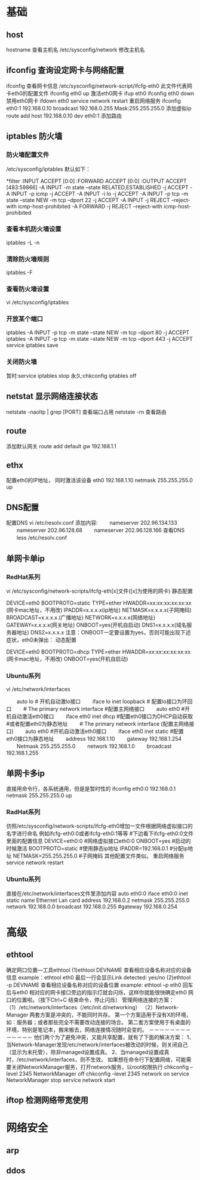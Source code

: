 * 基础
** host
   hostname 查看主机名
   /etc/sysconfig/network 修改主机名
** ifconfig 查询设定网卡与网络配置
   ifconfig 查看网卡信息
   /etc/sysconfig/network-script/ifcfg-eth0  此文件代表网卡eth0的配置文件
   ifconfig eth0 up 激活eth0网卡
   ifup eth0
   ifconfig eth0 down 禁用eth0网卡
   ifdown eth0
   service network restart 重启网络服务
   ifconfig eth0:1 192.168.0.10 broadcast 192.168.0.255  Mask:255.255.255.0 添加虚拟ip
   route add host 192.168.0.10 dev eth0:1 添加路由
** iptables 防火墙
*** 防火墙配置文件
    /etc/sysconfig/iptables
    默认如下：
    # Generated by iptables-save v1.4.7 on Wed Jan 28 09:33:04 2015
    *filter
    :INPUT ACCEPT [0:0]
    :FORWARD ACCEPT [0:0]
    :OUTPUT ACCEPT [483:59866]
    -A INPUT -m state --state RELATED,ESTABLISHED -j ACCEPT
    -A INPUT -p icmp -j ACCEPT
    -A INPUT -i lo -j ACCEPT
    -A INPUT -p tcp -m state --state NEW -m tcp --dport 22 -j ACCEPT
    -A INPUT -j REJECT --reject-with icmp-host-prohibited
    -A FORWARD -j REJECT --reject-with icmp-host-prohibited
*** 查看本机防火墙设置
    iptables -L -n
*** 清除防火墙规则
    iptables -F
*** 查看防火墙设置
    vi /etc/sysconfig/iptables
*** 开放某个端口
    iptables -A INPUT -p tcp -m state --state NEW -m tcp --dport 80 -j ACCEPT
    iptables -A INPUT -p tcp -m state --state NEW -m tcp --dport 443 -j ACCEPT
    service iptables save
*** 关闭防火墙
    暂时:service iptables stop
    永久:chkconfig iptables off
** netstat 显示网络连接状态
   netstate -naoltp | grep [PORT]  查看端口占用
   netstate -rn     查看路由
** route
   添加默认网关
   route add default gw 192.168.1.1
** ethx 
   配置eth0的IP地址， 同时激活该设备
   eth0 192.168.1.10 netmask 255.255.255.0 up
** DNS配置
   配置DNS vi /etc/resolv.conf
   添加内容:
   　　nameserver 202.96.134.133
   　　nameserver 202.96.128.68
   　　nameserver 202.96.128.166
   查看DNS
   　　less /etc/resolv.conf
** 单网卡单ip
*** RedHat系列
   vi /etc/sysconfig/network-scripts/ifcfg-eth[x]文件([x]为使用的网卡)
   静态配置
   # xxxxxxx(网卡名称，不用改)
   DEVICE=eth0
   BOOTPROTO=static
   TYPE=ether
   HWADDR=xx:xx:xx:xx:xx:xx (网卡mac地址，不用改)
   IPADDR=x.x.x.x(ip地址)
   NETMASK=x.x.x.x(子网掩码)
   BROADCAST=x.x.x.x.(广播地址)
   NETWORK=x.x.x.x(网络地址)
   GATEWAY=x.x.x.x(网关地址)
   ONBOOT=yes(开机自启动)
   DNS1=x.x.x.x(域名服务器地址)
   DNS2=x.x.x.x
   注意：ONBOOT一定要设置为yes，否则可能出现下述症状，eth0未弹出：
   动态配置
   # xxxxxxx(网卡名称，不用改)
   DEVICE=eth0
   BOOTPROTO=dhcp
   TYPE=ether
   HWADDR=xx:xx:xx:xx:xx:xx (网卡mac地址，不用改)
   ONBOOT=yes(开机自启动)
*** Ubuntu系列
   vi /etc/network/interfaces
   # The loopback network interface (配置环回口)
   　　auto lo # 开机自动激lo接口
   　　iface lo inet loopback # 配置lo接口为环回口
   　　# The primary network interface #配置主网络接口
   　　auto eth0 #开机自动激活eth0接口
   　　iface eth0 inet dhcp #配置eth0接口为DHCP自动获取
   #或者配置eth0为静态地址
   　　# The primary network interface (配置主网络接口)
   　　auto eth0 #开机自动激活eth0接口
   　　iface eth0 inet static #配置eth0接口为静态地址
   　　address 192.168.1.10
   　　gateway 192.168.1.254
   　　Netmask 255.255.255.0
   　　network 192.168.1.0
   　　broadcast 192.168.1.255
** 单网卡多ip
   直接用命令行，各系统通用，但是是暂时性的
   ifconfig eth0:0 192.168.0.1 netmask 255.255.255.0 up
*** RadHat系列
   仿照/etc/sysconfig/network-scripts/ifcfg-eth0增加一文件根据网络虚拟接口的名字进行命名
   例如ifcfg-eth0:0或者ifcfg-eth0:1等等
   #下边看下ifcfg-eth0:0文件里面的配置信息
   DEVICE=eth0:0 #网络虚拟接口eth0:0
   ONBOOT=yes #启动的时候激活
   BOOTPROTO=static #使用静态ip地址
   IPADDR=192.168.0.1 #分配ip地址
   NETMASK=255.255.255.0 #子网掩码
   其他配置文件类似。
   重启网络服务
   service network restart
*** Ubuntu系列
   直接在/etc/network/interfaces文件里添加内容
   auto eth0:0
   iface eth0:0 inet static
   name Ethernet Lan card
   address 192.168.0.2
   netmask 255.255.255.0
   network 192.168.0.0
   broadcast 192.168.0.255
   #gateway 192.168.0.254
* 高级
** ethtool
   确定网口位置---工具ethtool
   (1)ethtool DEVNAME   查看相应设备名称对应的设备信息 example：ethtool eth0
   最后一行会显示Link detected: yes/no
   (2)ethtool -p DEVNAME   查看相应设备名称对应的设备位置  example: ethtool –p eth0
   回车后与eth0 相对应的网卡接口旁边的指示灯就会闪烁，这样你就能很快确定eth0 网口的位置啦。（按下Ctrl+C 结束命令，停止闪烁）
   管理网络连接的方案：
   （1）/etc/network/interfaces（/etc/init.d/networking）
   （2）Network-Manager
   两套方案是冲突的，不能同时共存。
   第一个方案适用于没有X的环境，如：服务器；或者那些完全不需要改动连接的场合。
   第二套方案使用于有桌面的环境，特别是笔记本，搬来搬去，网络连接情况随时会变的。
   －－－－－－－－－－－－－
   他们两个为了避免冲突，又能共享配置，就有了下面的解决方案：
   1、当Network-Manager发现/etc/network/interfaces被改动的时候，则关闭自己（显示为未托管），除非managed设置成真。
   2、当managed设置成真时，/etc/network/interfaces，则不生效。
   如果想在命令行下配置网络，可能需要关闭NetworkManager服务，打开network服务，以root权限执行
   chkconfig --level 2345 NetworkManager off
   chkconfig --level 2345 network on
   service NetworkManager stop
   service network start
** iftop 检测网络带宽使用
* 网络安全
** arp
** ddos
